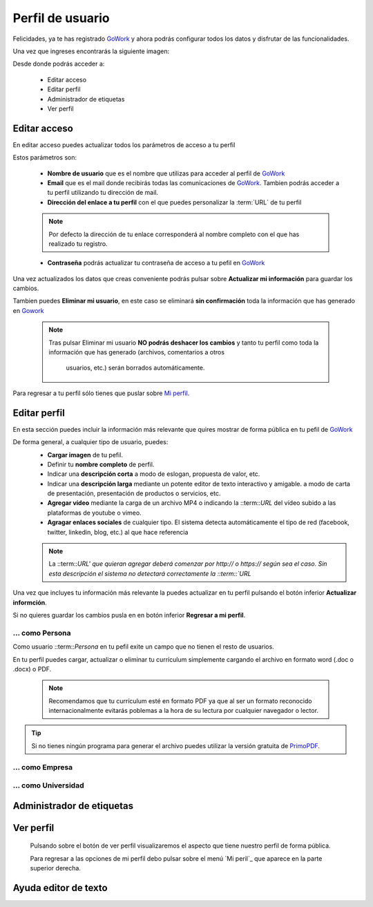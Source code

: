 .. _GoWork: http://gowork.es
.. _Mi perfil: http://gowork.es/site/profile
.. _PrimoPDF: http://www.primopdf.com/es/


Perfil de usuario
=================

Felicidades, ya te has registrado `GoWork`_ y ahora podrás configurar todos los datos y 
disfrutar de las funcionalidades.

Una vez que ingreses encontrarás la siguiente imagen:

.. image:: img/panel-user-registered.png
    :align: center
    :alt: panel usuario registrado en gowork

Desde donde podrás acceder a:

 * Editar acceso
 * Editar perfil
 * Administrador de etiquetas
 * Ver perfil
 
Editar acceso
-------------
En editar acceso puedes actualizar todos los parámetros de acceso a tu perfil

.. image:: img/edit-profile.png
    :align: center
    :alt: Formulario para editar los parámetros de acceso al perfil
	
Estos parámetros son: 
 
 * **Nombre de usuario** que es el nombre que utilizas para acceder al perfil de `GoWork`_
 * **Email** que es el mail donde recibirás todas las comunicaciones de `GoWork`_.
   Tambien podrás acceder a tu perfil utilizando tu dirección de mail.
 * **Dirección del enlace a tu perfil** con el que puedes personalizar la :term:`URL` de tu
   perfil
   
 .. note:: 	Por defecto la dirección de tu enlace corresponderá al nombre completo con el
			que has realizado tu registro.
			
 * **Contraseña** podrás actualizar tu contraseña de acceso a tu pefil en `GoWork`_
 
Una vez actualizados los datos que creas conveniente podrás pulsar sobre **Actualizar mi información** para guardar los cambios.
 
Tambien puedes **Eliminar mi usuario**, en este caso se eliminará **sin confirmación** toda la información que has generado en `Gowork`_
 
 .. note:: 	Tras pulsar Eliminar mi usuario **NO podrás deshacer los cambios** y tanto tu
            perfil como toda la información que has generado (archivos, comentarios a otros
			usuarios, etc.) serán borrados automáticamente.

Para regresar a tu perfil sólo tienes que puslar sobre `Mi perfil`_. 
			
Editar perfil
-------------
En esta sección puedes incluir la información más relevante que quires mostrar de forma
pública en tu pefil de `GoWork`_

De forma general, a cualquier tipo de usuario, puedes:
 * **Cargar imagen** de tu pefil.
 * Definir tu **nombre completo** de perfil.
 * Indicar una **descripción corta** a modo de eslogan, propuesta de valor, etc.
 * Indicar una **descripción larga** mediante un potente editor de texto interactivo y amigable. a modo de carta de presentación, presentación de productos o servicios, etc.
 * **Agregar vídeo** mediante la carga de un archivo MP4 o indicando la ::term::`URL` del vídeo subido a las plataformas de youtube o vimeo.
 * **Agragar enlaces sociales** de cualquier tipo. El sistema detecta automáticamente el tipo de red (facebook, twitter, linkedin, blog, etc.) al que hace referencia
 
 .. note:: 	La ::term::`URL' que quieran agregar deberá comenzar por http:// o https://
			según sea el caso. Sin esta descripción el sistema no detectará correctamente la ::term::`URL`
 
Una vez que incluyes tu información más relevante la puedes actualizar en tu perfil pulsando el botón inferior **Actualizar informción**.

Si no quieres guardar los cambios pusla en en botón inferior **Regresar a mi perfil**.


... como Persona
^^^^^^^^^^^^^^^^
Como usuario ::term::`Persona` en tu pefil exite un campo que no tienen el resto de usuarios.

En tu perfil puedes cargar, actualizar o eliminar tu currículum simplemente cargando el archivo en formato word (.doc o .docx) o PDF.

 .. note:: 	Recomendamos que tu currículum esté en formato PDF ya que al ser un formato
			reconocido internacionalmente evitarás poblemas a la hora de su lectura por cualquier navegador o lector.
			
.. tip:: 	Si no tienes ningún programa para generar el archivo puedes utilizar la versión
			gratuita de `PrimoPDF`_.
			

... como Empresa
^^^^^^^^^^^^^^^^

... como Universidad
^^^^^^^^^^^^^^^^^^^^

Administrador de etiquetas
--------------------------
 
Ver perfil
----------
 
 Pulsando sobre el botón de ver perfil visualizaremos el aspecto que tiene nuestro perfil de forma pública.
 
 .. image:: img/view-my-profile.png
    :align: center
    :alt: vista perfil público usuario registrado en gowork
 
 Para regresar a las opciones de mi perfil debo pulsar sobre el menú `Mi peril`_ que aparece en la parte superior derecha.
 
Ayuda editor de texto
---------------------